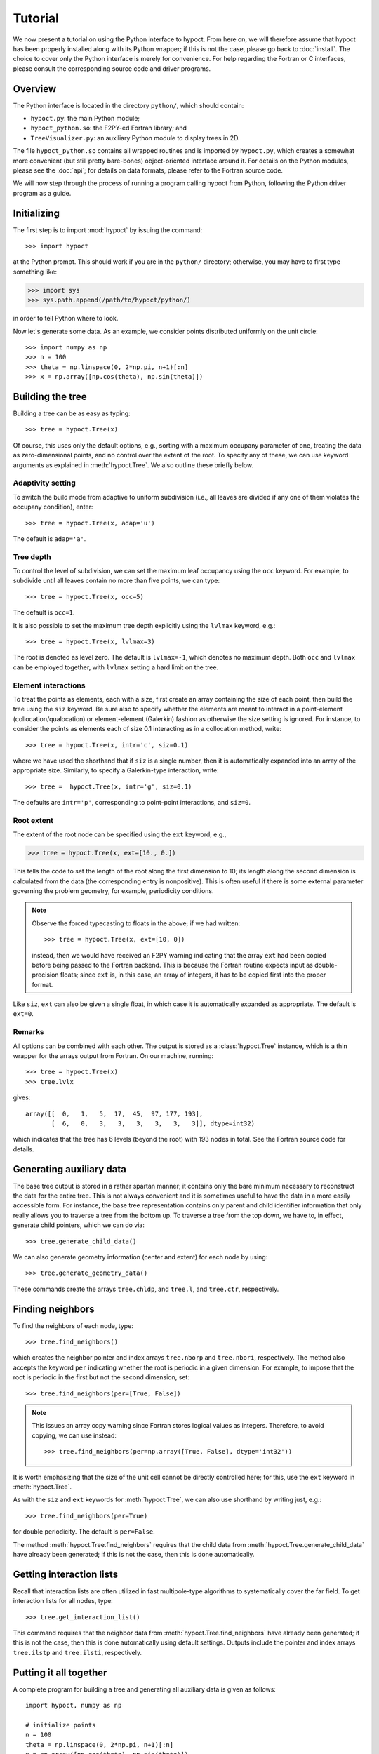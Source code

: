 Tutorial
========

We now present a tutorial on using the Python interface to hypoct. From here on, we will therefore assume that hypoct has been properly installed along with its Python wrapper; if this is not the case, please go back to :doc:`install`. The choice to cover only the Python interface is merely for convenience. For help regarding the Fortran or C interfaces, please consult the corresponding source code and driver programs.

Overview
--------

The Python interface is located in the directory ``python/``, which should contain:

- ``hypoct.py``: the main Python module;
- ``hypoct_python.so``: the F2PY-ed Fortran library; and
- ``TreeVisualizer.py``: an auxiliary Python module to display trees in 2D.

The file ``hypoct_python.so`` contains all wrapped routines and is imported by ``hypoct.py``, which creates a somewhat more convenient (but still pretty bare-bones) object-oriented interface around it. For details on the Python modules, please see the :doc:`api`; for details on data formats, please refer to the Fortran source code.

We will now step through the process of running a program calling hypoct from Python, following the Python driver program as a guide.

Initializing
------------

The first step is to import :mod:`hypoct` by issuing the command::

>>> import hypoct

at the Python prompt. This should work if you are in the ``python/`` directory; otherwise, you may have to first type something like:

>>> import sys
>>> sys.path.append(/path/to/hypoct/python/)

in order to tell Python where to look.

Now let's generate some data. As an example, we consider points distributed uniformly on the unit circle::

>>> import numpy as np
>>> n = 100
>>> theta = np.linspace(0, 2*np.pi, n+1)[:n]
>>> x = np.array([np.cos(theta), np.sin(theta)])

Building the tree
-----------------

Building a tree can be as easy as typing::

>>> tree = hypoct.Tree(x)

Of course, this uses only the default options, e.g., sorting with a maximum occupany parameter of one, treating the data as zero-dimensional points, and no control over the extent of the root. To specify any of these, we can use keyword arguments as explained in :meth:`hypoct.Tree`. We also outline these briefly below.

Adaptivity setting
..................

To switch the build mode from adaptive to uniform subdivision (i.e., all leaves are divided if any one of them violates the occupany condition), enter::

>>> tree = hypoct.Tree(x, adap='u')

The default is ``adap='a'``.

Tree depth
..........

To control the level of subdivision, we can set the maximum leaf occupancy using the ``occ`` keyword. For example, to subdivide until all leaves contain no more than five points, we can type::

>>> tree = hypoct.Tree(x, occ=5)

The default is ``occ=1``.

It is also possible to set the maximum tree depth explicitly using the ``lvlmax`` keyword, e.g.::

>>> tree = hypoct.Tree(x, lvlmax=3)

The root is denoted as level zero. The default is ``lvlmax=-1``, which denotes no maximum depth. Both ``occ`` and ``lvlmax`` can be employed together, with ``lvlmax`` setting a hard limit on the tree.

Element interactions
....................

To treat the points as elements, each with a size, first create an array containing the size of each point, then build the tree using the ``siz`` keyword. Be sure also to specify whether the elements are meant to interact in a point-element (collocation/qualocation) or element-element (Galerkin) fashion as otherwise the size setting is ignored. For instance, to consider the points as elements each of size 0.1 interacting as in a collocation method, write::

>>> tree = hypoct.Tree(x, intr='c', siz=0.1)

where we have used the shorthand that if ``siz`` is a single number, then it is automatically expanded into an array of the appropriate size. Similarly, to specify a Galerkin-type interaction, write::

>>> tree =  hypoct.Tree(x, intr='g', siz=0.1)

The defaults are ``intr='p'``, corresponding to point-point interactions, and ``siz=0``.

Root extent
...........

The extent of the root node can be specified using the ``ext`` keyword, e.g.,

>>> tree = hypoct.Tree(x, ext=[10., 0.])

This tells the code to set the length of the root along the first dimension to 10; its length along the second dimension is calculated from the data (the corresponding entry is nonpositive). This is often useful if there is some external parameter governing the problem geometry, for example, periodicity conditions.

.. note::
   Observe the forced typecasting to floats in the above; if we had written::

   >>> tree = hypoct.Tree(x, ext=[10, 0])

   instead, then we would have received an F2PY warning indicating that the array ``ext`` had been copied before being passed to the Fortran backend. This is because the Fortran routine expects input as double-precision floats; since ``ext`` is, in this case, an array of integers, it has to be copied first into the proper format.

Like ``siz``, ``ext`` can also be given a single float, in which case it is automatically expanded as appropriate. The default is ``ext=0``.

Remarks
.......

All options can be combined with each other. The output is stored as a :class:`hypoct.Tree` instance, which is a thin wrapper for the arrays output from Fortran. On our machine, running::

>>> tree = hypoct.Tree(x)
>>> tree.lvlx

gives::

  array([[  0,   1,   5,  17,  45,  97, 177, 193],
         [  6,   0,   3,   3,   3,   3,   3,   3]], dtype=int32)

which indicates that the tree has 6 levels (beyond the root) with 193 nodes in total. See the Fortran source code for details.

Generating auxiliary data
-------------------------

The base tree output is stored in a rather spartan manner; it contains only the bare minimum necessary to reconstruct the data for the entire tree. This is not always convenient and it is sometimes useful to have the data in a more easily accessible form. For instance, the base tree representation contains only parent and child identifier information that only really allows you to traverse a tree from the bottom up. To traverse a tree from the top down, we have to, in effect, generate child pointers, which we can do via::

>>> tree.generate_child_data()

We can also generate geometry information (center and extent) for each node by using::

>>> tree.generate_geometry_data()

These commands create the arrays ``tree.chldp``, and ``tree.l``, and ``tree.ctr``, respectively.

Finding neighbors
-----------------

To find the neighbors of each node, type::

>>> tree.find_neighbors()

which creates the neighbor pointer and index arrays ``tree.nborp`` and ``tree.nbori``, respectively. The method also accepts the keyword ``per`` indicating whether the root is periodic in a given dimension. For example, to impose that the root is periodic in the first but not the second dimension, set::

>>> tree.find_neighbors(per=[True, False])

.. note::
   This issues an array copy warning since Fortran stores logical values as integers. Therefore, to avoid copying, we can use instead::

   >>> tree.find_neighbors(per=np.array([True, False], dtype='int32'))

It is worth emphasizing that the size of the unit cell cannot be directly controlled here; for this, use the ``ext`` keyword in :meth:`hypoct.Tree`.

As with the ``siz`` and ``ext`` keywords for :meth:`hypoct.Tree`, we can also use shorthand by writing just, e.g.::

>>> tree.find_neighbors(per=True)

for double periodicity. The default is ``per=False``.

The method :meth:`hypoct.Tree.find_neighbors` requires that the child data from :meth:`hypoct.Tree.generate_child_data` have already been generated; if this is not the case, then this is done automatically.

Getting interaction lists
-------------------------

Recall that interaction lists are often utilized in fast multipole-type algorithms to systematically cover the far field. To get interaction lists for all nodes, type::

>>> tree.get_interaction_list()

This command requires that the neighbor data from :meth:`hypoct.Tree.find_neighbors` have already been generated; if this is not the case, then this is done automatically using default settings. Outputs include the pointer and index arrays ``tree.ilstp`` and ``tree.ilsti``, respectively.

Putting it all together
-----------------------

A complete program for building a tree and generating all auxiliary data is given as follows::

  import hypoct, numpy as np

  # initialize points
  n = 100
  theta = np.linspace(0, 2*np.pi, n+1)[:n]
  x = np.array([np.cos(theta), np.sin(theta)])

  # build tree
  tree = hypoct.Tree(x, occ=5)
  tree.generate_child_data()
  tree.generate_geometry_data()
  tree.find_neighbors()
  tree.get_interaction_list()

This is a slightly modified and abridged version of the driver program ``examples/hypoct_driver.py``.

Visualizing trees in 2D
-----------------------

Trees in 2D can be viewed graphically using the :mod:`TreeVisualizer` module, which contains the :class:`TreeVisualizer.TreeVisualizer` class. To use the viewer, type::

>>> from TreeVisualizer import TreeVisualizer
>>> view = TreeVisualizer(tree)
>>> view.draw_interactive()

This brings up an interactive session where each node in the tree is highlighted in turn, displaying its geometry, contained points, and neighbor and interaction list information, if available. Press ``Enter`` to step through the tree. All plot options can be controlled using :mod:`matplotlib`-style keywords.